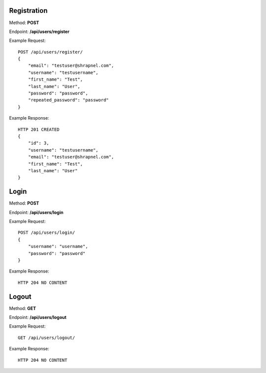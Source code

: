 Registration
------------
Method: **POST**

Endpoint: **/api/users/register**

Example Request::

    POST /api/users/register/
    {
        "email": "testuser@shrapnel.com",
        "username": "testusername",
        "first_name": "Test",
        "last_name": "User",
        "password": "password",
        "repeated_password": "password"
    }

Example Response::

    HTTP 201 CREATED
    {
        "id": 3,
        "username": "testusername",
        "email": "testuser@shrapnel.com",
        "first_name": "Test",
        "last_name": "User"
    }


Login
-----
Method: **POST**

Endpoint: **/api/users/login**

Example Request::

    POST /api/users/login/
    {
        "username": "username",
        "password": "password"
    }

Example Response::

    HTTP 204 NO CONTENT


Logout
------
Method: **GET**

Endpoint: **/api/users/logout**

Example Request::

    GET /api/users/logout/

Example Response::

    HTTP 204 NO CONTENT
